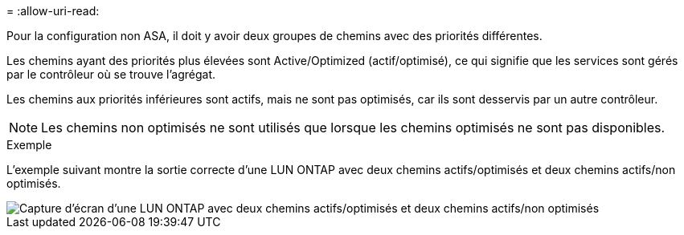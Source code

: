 = 
:allow-uri-read: 


Pour la configuration non ASA, il doit y avoir deux groupes de chemins avec des priorités différentes.

Les chemins ayant des priorités plus élevées sont Active/Optimized (actif/optimisé), ce qui signifie que les services sont gérés par le contrôleur où se trouve l'agrégat.

Les chemins aux priorités inférieures sont actifs, mais ne sont pas optimisés, car ils sont desservis par un autre contrôleur.


NOTE: Les chemins non optimisés ne sont utilisés que lorsque les chemins optimisés ne sont pas disponibles.

.Exemple
L'exemple suivant montre la sortie correcte d'une LUN ONTAP avec deux chemins actifs/optimisés et deux chemins actifs/non optimisés.

image::nonasa.png[Capture d'écran d'une LUN ONTAP avec deux chemins actifs/optimisés et deux chemins actifs/non optimisés]
